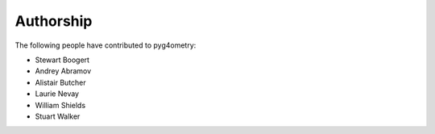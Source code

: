 ==========
Authorship
==========

The following people have contributed to pyg4ometry:

* Stewart Boogert
* Andrey Abramov
* Alistair Butcher
* Laurie Nevay
* William Shields
* Stuart Walker

